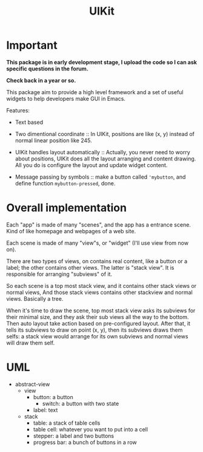 #+TITLE: UIKit

* Important

*This package is in early development stage, I upload the code so I can ask specific questions in the forum.*

*Check back in a year or so.*



This package aim to provide a high level framework 
and a set of useful widgets to help developers 
make GUI in Emacs.

Features:

- Text based

- Two dimentional coordinate :: In UIKit, positions are like (x, y)
     instead of normal linear position like 245.
                                
- UIKit handles layout automatically :: Actually, you never need to worry about positions,
     UIKit does all the layout arranging and content drawing.
     All you do is configure the layout and update widget
     content.

- Message passing by symbols :: make a button called ='mybutton=, and define function =mybutton-pressed=, done.

* Overall implementation
  
Each "app" is made of many "scenes", and the app has a entrance scene.
Kind of like homepage and webpages of a web site.

Each scene is made of many "view"s, or "widget" (I'll use view from now on).

There are two types of views, on contains real content, like a button or a label;
the other contains other views. The latter is "stack view". It is responsible for
arranging "subviews" of it.

So each scene is a top most stack view, and it contains other stack views or normal views,
And those stack views contains other stackview and normal views. Basically a tree.

When it's time to draw the scene, top most stack view asks its subviews for their minimal size,
and they ask their sub views all the way to the bottom. Then auto layout take action based on pre-configured
layout.
After that, it tells its subviews to draw on point (x, y), then its
subviews draws them selfs: a stack view would arrange for its own subviews and normal views will draw them self.

* UML

- abstract-view
  - view
    - button: a button
      - switch: a button with two state
    - label: text
  - stack
    - table: a stack of table cells
    - table cell: whatever you want to put into a cell
    - stepper: a label and two buttons
    - progress bar: a bunch of buttons in a row
